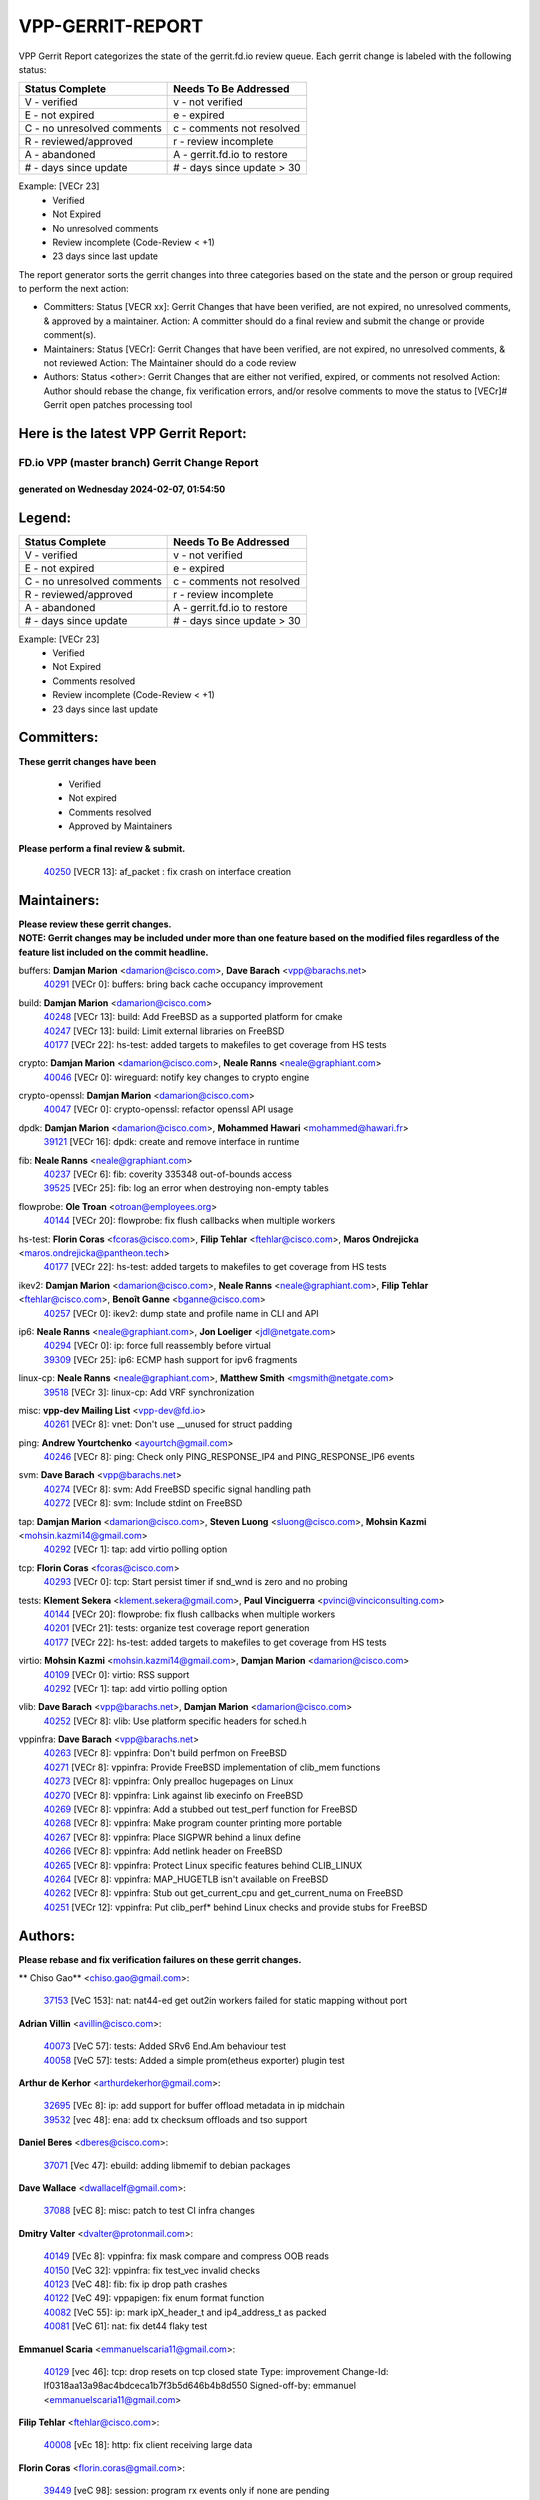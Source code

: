 #################
VPP-GERRIT-REPORT
#################

VPP Gerrit Report categorizes the state of the gerrit.fd.io review queue.  Each gerrit change is labeled with the following status:

========================== ===========================
Status Complete            Needs To Be Addressed
========================== ===========================
V - verified               v - not verified
E - not expired            e - expired
C - no unresolved comments c - comments not resolved
R - reviewed/approved      r - review incomplete
A - abandoned              A - gerrit.fd.io to restore
# - days since update      # - days since update > 30
========================== ===========================

Example: [VECr 23]
    - Verified
    - Not Expired
    - No unresolved comments
    - Review incomplete (Code-Review < +1)
    - 23 days since last update

The report generator sorts the gerrit changes into three categories based on the state and the person or group required to perform the next action:

- Committers:
  Status [VECR xx]: Gerrit Changes that have been verified, are not expired, no unresolved comments, & approved by a maintainer.
  Action: A committer should do a final review and submit the change or provide comment(s).

- Maintainers:
  Status [VECr]: Gerrit Changes that have been verified, are not expired, no unresolved comments, & not reviewed
  Action: The Maintainer should do a code review

- Authors:
  Status <other>: Gerrit Changes that are either not verified, expired, or comments not resolved
  Action: Author should rebase the change, fix verification errors, and/or resolve comments to move the status to [VECr]# Gerrit open patches processing tool

Here is the latest VPP Gerrit Report:
-------------------------------------

==============================================
FD.io VPP (master branch) Gerrit Change Report
==============================================
--------------------------------------------
generated on Wednesday 2024-02-07, 01:54:50
--------------------------------------------


Legend:
-------
========================== ===========================
Status Complete            Needs To Be Addressed
========================== ===========================
V - verified               v - not verified
E - not expired            e - expired
C - no unresolved comments c - comments not resolved
R - reviewed/approved      r - review incomplete
A - abandoned              A - gerrit.fd.io to restore
# - days since update      # - days since update > 30
========================== ===========================

Example: [VECr 23]
    - Verified
    - Not Expired
    - Comments resolved
    - Review incomplete (Code-Review < +1)
    - 23 days since last update


Committers:
-----------
| **These gerrit changes have been**

    - Verified
    - Not expired
    - Comments resolved
    - Approved by Maintainers

| **Please perform a final review & submit.**

  | `40250 <https:////gerrit.fd.io/r/c/vpp/+/40250>`_ [VECR 13]: af_packet : fix crash on interface creation

Maintainers:
------------
| **Please review these gerrit changes.**

| **NOTE: Gerrit changes may be included under more than one feature based on the modified files regardless of the feature list included on the commit headline.**

buffers: **Damjan Marion** <damarion@cisco.com>, **Dave Barach** <vpp@barachs.net>
  | `40291 <https:////gerrit.fd.io/r/c/vpp/+/40291>`_ [VECr 0]: buffers: bring back cache occupancy improvement

build: **Damjan Marion** <damarion@cisco.com>
  | `40248 <https:////gerrit.fd.io/r/c/vpp/+/40248>`_ [VECr 13]: build: Add FreeBSD as a supported platform for cmake
  | `40247 <https:////gerrit.fd.io/r/c/vpp/+/40247>`_ [VECr 13]: build: Limit external libraries on FreeBSD
  | `40177 <https:////gerrit.fd.io/r/c/vpp/+/40177>`_ [VECr 22]: hs-test: added targets to makefiles to get coverage from HS tests

crypto: **Damjan Marion** <damarion@cisco.com>, **Neale Ranns** <neale@graphiant.com>
  | `40046 <https:////gerrit.fd.io/r/c/vpp/+/40046>`_ [VECr 0]: wireguard: notify key changes to crypto engine

crypto-openssl: **Damjan Marion** <damarion@cisco.com>
  | `40047 <https:////gerrit.fd.io/r/c/vpp/+/40047>`_ [VECr 0]: crypto-openssl: refactor openssl API usage

dpdk: **Damjan Marion** <damarion@cisco.com>, **Mohammed Hawari** <mohammed@hawari.fr>
  | `39121 <https:////gerrit.fd.io/r/c/vpp/+/39121>`_ [VECr 16]: dpdk: create and remove interface in runtime

fib: **Neale Ranns** <neale@graphiant.com>
  | `40237 <https:////gerrit.fd.io/r/c/vpp/+/40237>`_ [VECr 6]: fib: coverity 335348 out-of-bounds access
  | `39525 <https:////gerrit.fd.io/r/c/vpp/+/39525>`_ [VECr 25]: fib: log an error when destroying non-empty tables

flowprobe: **Ole Troan** <otroan@employees.org>
  | `40144 <https:////gerrit.fd.io/r/c/vpp/+/40144>`_ [VECr 20]: flowprobe: fix flush callbacks when multiple workers

hs-test: **Florin Coras** <fcoras@cisco.com>, **Filip Tehlar** <ftehlar@cisco.com>, **Maros Ondrejicka** <maros.ondrejicka@pantheon.tech>
  | `40177 <https:////gerrit.fd.io/r/c/vpp/+/40177>`_ [VECr 22]: hs-test: added targets to makefiles to get coverage from HS tests

ikev2: **Damjan Marion** <damarion@cisco.com>, **Neale Ranns** <neale@graphiant.com>, **Filip Tehlar** <ftehlar@cisco.com>, **Benoît Ganne** <bganne@cisco.com>
  | `40257 <https:////gerrit.fd.io/r/c/vpp/+/40257>`_ [VECr 0]: ikev2: dump state and profile name in CLI and API

ip6: **Neale Ranns** <neale@graphiant.com>, **Jon Loeliger** <jdl@netgate.com>
  | `40294 <https:////gerrit.fd.io/r/c/vpp/+/40294>`_ [VECr 0]: ip: force full reassembly before virtual
  | `39309 <https:////gerrit.fd.io/r/c/vpp/+/39309>`_ [VECr 25]: ip6: ECMP hash support for ipv6 fragments

linux-cp: **Neale Ranns** <neale@graphiant.com>, **Matthew Smith** <mgsmith@netgate.com>
  | `39518 <https:////gerrit.fd.io/r/c/vpp/+/39518>`_ [VECr 3]: linux-cp: Add VRF synchronization

misc: **vpp-dev Mailing List** <vpp-dev@fd.io>
  | `40261 <https:////gerrit.fd.io/r/c/vpp/+/40261>`_ [VECr 8]: vnet:	Don't use __unused for struct padding

ping: **Andrew Yourtchenko** <ayourtch@gmail.com>
  | `40246 <https:////gerrit.fd.io/r/c/vpp/+/40246>`_ [VECr 8]: ping: Check only PING_RESPONSE_IP4 and PING_RESPONSE_IP6 events

svm: **Dave Barach** <vpp@barachs.net>
  | `40274 <https:////gerrit.fd.io/r/c/vpp/+/40274>`_ [VECr 8]: svm: Add FreeBSD specific signal handling path
  | `40272 <https:////gerrit.fd.io/r/c/vpp/+/40272>`_ [VECr 8]: svm: Include stdint on FreeBSD

tap: **Damjan Marion** <damarion@cisco.com>, **Steven Luong** <sluong@cisco.com>, **Mohsin Kazmi** <mohsin.kazmi14@gmail.com>
  | `40292 <https:////gerrit.fd.io/r/c/vpp/+/40292>`_ [VECr 1]: tap: add virtio polling option

tcp: **Florin Coras** <fcoras@cisco.com>
  | `40293 <https:////gerrit.fd.io/r/c/vpp/+/40293>`_ [VECr 0]: tcp: Start persist timer if snd_wnd is zero and no probing

tests: **Klement Sekera** <klement.sekera@gmail.com>, **Paul Vinciguerra** <pvinci@vinciconsulting.com>
  | `40144 <https:////gerrit.fd.io/r/c/vpp/+/40144>`_ [VECr 20]: flowprobe: fix flush callbacks when multiple workers
  | `40201 <https:////gerrit.fd.io/r/c/vpp/+/40201>`_ [VECr 21]: tests: organize test coverage report generation
  | `40177 <https:////gerrit.fd.io/r/c/vpp/+/40177>`_ [VECr 22]: hs-test: added targets to makefiles to get coverage from HS tests

virtio: **Mohsin Kazmi** <mohsin.kazmi14@gmail.com>, **Damjan Marion** <damarion@cisco.com>
  | `40109 <https:////gerrit.fd.io/r/c/vpp/+/40109>`_ [VECr 0]: virtio: RSS support
  | `40292 <https:////gerrit.fd.io/r/c/vpp/+/40292>`_ [VECr 1]: tap: add virtio polling option

vlib: **Dave Barach** <vpp@barachs.net>, **Damjan Marion** <damarion@cisco.com>
  | `40252 <https:////gerrit.fd.io/r/c/vpp/+/40252>`_ [VECr 8]: vlib: Use platform specific headers for sched.h

vppinfra: **Dave Barach** <vpp@barachs.net>
  | `40263 <https:////gerrit.fd.io/r/c/vpp/+/40263>`_ [VECr 8]: vppinfra: Don't build perfmon on FreeBSD
  | `40271 <https:////gerrit.fd.io/r/c/vpp/+/40271>`_ [VECr 8]: vppinfra: Provide FreeBSD implementation of clib_mem functions
  | `40273 <https:////gerrit.fd.io/r/c/vpp/+/40273>`_ [VECr 8]: vppinfra: Only prealloc hugepages on Linux
  | `40270 <https:////gerrit.fd.io/r/c/vpp/+/40270>`_ [VECr 8]: vppinfra: Link against lib execinfo on FreeBSD
  | `40269 <https:////gerrit.fd.io/r/c/vpp/+/40269>`_ [VECr 8]: vppinfra: Add a stubbed out test_perf function for FreeBSD
  | `40268 <https:////gerrit.fd.io/r/c/vpp/+/40268>`_ [VECr 8]: vppinfra: Make program counter printing more portable
  | `40267 <https:////gerrit.fd.io/r/c/vpp/+/40267>`_ [VECr 8]: vppinfra: Place SIGPWR behind a linux define
  | `40266 <https:////gerrit.fd.io/r/c/vpp/+/40266>`_ [VECr 8]: vppinfra: Add netlink header on FreeBSD
  | `40265 <https:////gerrit.fd.io/r/c/vpp/+/40265>`_ [VECr 8]: vppinfra: Protect Linux specific features behind CLIB_LINUX
  | `40264 <https:////gerrit.fd.io/r/c/vpp/+/40264>`_ [VECr 8]: vppinfra: MAP_HUGETLB isn't available on FreeBSD
  | `40262 <https:////gerrit.fd.io/r/c/vpp/+/40262>`_ [VECr 8]: vppinfra: Stub out get_current_cpu and get_current_numa on FreeBSD
  | `40251 <https:////gerrit.fd.io/r/c/vpp/+/40251>`_ [VECr 12]: vppinfra: Put clib_perf* behind Linux checks and provide stubs for FreeBSD

Authors:
--------
**Please rebase and fix verification failures on these gerrit changes.**

** Chiso Gao** <chiso.gao@gmail.com>:

  | `37153 <https:////gerrit.fd.io/r/c/vpp/+/37153>`_ [VeC 153]: nat: nat44-ed get out2in workers failed for static mapping without port

**Adrian Villin** <avillin@cisco.com>:

  | `40073 <https:////gerrit.fd.io/r/c/vpp/+/40073>`_ [VeC 57]: tests: Added SRv6 End.Am behaviour test
  | `40058 <https:////gerrit.fd.io/r/c/vpp/+/40058>`_ [VeC 57]: tests: Added a simple prom(etheus exporter) plugin test

**Arthur de Kerhor** <arthurdekerhor@gmail.com>:

  | `32695 <https:////gerrit.fd.io/r/c/vpp/+/32695>`_ [VEc 8]: ip: add support for buffer offload metadata in ip midchain
  | `39532 <https:////gerrit.fd.io/r/c/vpp/+/39532>`_ [vec 48]: ena: add tx checksum offloads and tso support

**Daniel Beres** <dberes@cisco.com>:

  | `37071 <https:////gerrit.fd.io/r/c/vpp/+/37071>`_ [Vec 47]: ebuild: adding libmemif to debian packages

**Dave Wallace** <dwallacelf@gmail.com>:

  | `37088 <https:////gerrit.fd.io/r/c/vpp/+/37088>`_ [vEC 8]: misc: patch to test CI infra changes

**Dmitry Valter** <dvalter@protonmail.com>:

  | `40149 <https:////gerrit.fd.io/r/c/vpp/+/40149>`_ [VEc 8]: vppinfra: fix mask compare and compress OOB reads
  | `40150 <https:////gerrit.fd.io/r/c/vpp/+/40150>`_ [VeC 32]: vppinfra: fix test_vec invalid checks
  | `40123 <https:////gerrit.fd.io/r/c/vpp/+/40123>`_ [VeC 48]: fib: fix ip drop path crashes
  | `40122 <https:////gerrit.fd.io/r/c/vpp/+/40122>`_ [VeC 49]: vppapigen: fix enum format function
  | `40082 <https:////gerrit.fd.io/r/c/vpp/+/40082>`_ [VeC 55]: ip: mark ipX_header_t and ip4_address_t as packed
  | `40081 <https:////gerrit.fd.io/r/c/vpp/+/40081>`_ [VeC 61]: nat: fix det44 flaky test

**Emmanuel Scaria** <emmanuelscaria11@gmail.com>:

  | `40129 <https:////gerrit.fd.io/r/c/vpp/+/40129>`_ [vec 46]: tcp: drop resets on tcp closed state Type: improvement Change-Id: If0318aa13a98ac4bdceca1b7f3b5d646b4b8d550 Signed-off-by: emmanuel <emmanuelscaria11@gmail.com>

**Filip Tehlar** <ftehlar@cisco.com>:

  | `40008 <https:////gerrit.fd.io/r/c/vpp/+/40008>`_ [vEc 18]: http: fix client receiving large data

**Florin Coras** <florin.coras@gmail.com>:

  | `39449 <https:////gerrit.fd.io/r/c/vpp/+/39449>`_ [veC 98]: session: program rx events only if none are pending

**Frédéric Perrin** <fred@fperrin.net>:

  | `39251 <https:////gerrit.fd.io/r/c/vpp/+/39251>`_ [VeC 87]: ethernet: check dmacs_bad in the fastpath case
  | `39321 <https:////gerrit.fd.io/r/c/vpp/+/39321>`_ [VeC 87]: tests: fix issues found when enabling DMAC check

**Gabriel Oginski** <gabrielx.oginski@intel.com>:

  | `39549 <https:////gerrit.fd.io/r/c/vpp/+/39549>`_ [VeC 50]: interface dpdk avf: introducing setting RSS hash key feature
  | `39590 <https:////gerrit.fd.io/r/c/vpp/+/39590>`_ [VeC 68]: interface: move set rss queues function

**Hadi Rayan Al-Sandid** <halsandi@cisco.com>:

  | `39937 <https:////gerrit.fd.io/r/c/vpp/+/39937>`_ [VeC 33]: vlib: improve core pinning
  | `40053 <https:////gerrit.fd.io/r/c/vpp/+/40053>`_ [VeC 55]: misc: move lawful-intercept to plugin

**Ivan Shvedunov** <ivan4th@gmail.com>:

  | `39615 <https:////gerrit.fd.io/r/c/vpp/+/39615>`_ [VeC 124]: ip: fix crash in ip4_neighbor_advertise

**Julian Klaiber** <julian@klaiber.me>:

  | `39408 <https:////gerrit.fd.io/r/c/vpp/+/39408>`_ [VeC 167]: sr: SRv6 Path Tracing source node behavior

**Kaj Niemi** <kajtzu@a51.org>:

  | `39629 <https:////gerrit.fd.io/r/c/vpp/+/39629>`_ [VeC 120]: build: Enable building on AlmaLinux 9

**Konstantin Kogdenko** <k.kogdenko@gmail.com>:

  | `40280 <https:////gerrit.fd.io/r/c/vpp/+/40280>`_ [vEC 0]: nat: add in2out-ip-fib-index config option

**Maros Ondrejicka** <mondreji@cisco.com>:

  | `38461 <https:////gerrit.fd.io/r/c/vpp/+/38461>`_ [VeC 153]: nat: fix address resolution

**Maxime Peim** <mpeim@cisco.com>:

  | `39942 <https:////gerrit.fd.io/r/c/vpp/+/39942>`_ [VeC 77]: misc: tracedump specify cache size

**Mohsin Kazmi** <sykazmi@cisco.com>:

  | `39146 <https:////gerrit.fd.io/r/c/vpp/+/39146>`_ [Vec 71]: geneve: add support for layer 3

**Nathan Skrzypczak** <nathan.skrzypczak@gmail.com>:

  | `32819 <https:////gerrit.fd.io/r/c/vpp/+/32819>`_ [VeC 117]: vlib: allow overlapping cli subcommands

**Naveen Joy** <najoy@cisco.com>:

  | `40283 <https:////gerrit.fd.io/r/c/vpp/+/40283>`_ [vEC 0]: tests: refactor virtual interface tests

**Neale Ranns** <neale@graphiant.com>:

  | `40288 <https:////gerrit.fd.io/r/c/vpp/+/40288>`_ [vEC 2]: fib: Fix the make-before break load-balance construction    - ensure all DPOs are valid when used by workers. wait one loop for that as required.    - FIB UT to verify
  | `38092 <https:////gerrit.fd.io/r/c/vpp/+/38092>`_ [Vec 91]: ip: IP address family common input node
  | `38116 <https:////gerrit.fd.io/r/c/vpp/+/38116>`_ [VeC 158]: ip: IPv6 validate input packet's header length does not exist buffer size
  | `38095 <https:////gerrit.fd.io/r/c/vpp/+/38095>`_ [veC 158]: ip: Set the buffer error in ip6-input

**Nick Zavaritsky** <nick.zavaritsky@emnify.com>:

  | `39477 <https:////gerrit.fd.io/r/c/vpp/+/39477>`_ [VeC 49]: geneve: support custom options in decap

**Stanislav Zaikin** <zstaseg@gmail.com>:

  | `39305 <https:////gerrit.fd.io/r/c/vpp/+/39305>`_ [VeC 84]: interface: check sw_if_index more thoroughly

**Sylvain C** <sylvain.cadilhac@freepro.com>:

  | `39613 <https:////gerrit.fd.io/r/c/vpp/+/39613>`_ [VeC 124]: l2: fix crash while sending traffic out orphan BVI

**Vladimir Ratnikov** <vratnikov@netgate.com>:

  | `39287 <https:////gerrit.fd.io/r/c/vpp/+/39287>`_ [VeC 176]: ip6-nd: Revert "ip6-nd: initialize radv_info->send_radv to 1"

**Vladislav Grishenko** <themiron@mail.ru>:

  | `39555 <https:////gerrit.fd.io/r/c/vpp/+/39555>`_ [VeC 126]: nat: fix nat44-ed address removal from fib
  | `38524 <https:////gerrit.fd.io/r/c/vpp/+/38524>`_ [VeC 133]: fib: fix interface resolve from unlinked fib entries
  | `38245 <https:////gerrit.fd.io/r/c/vpp/+/38245>`_ [VeC 133]: mpls: fix crashes on mpls tunnel create/delete
  | `39579 <https:////gerrit.fd.io/r/c/vpp/+/39579>`_ [VeC 133]: fib: ensure mpls dpo index is valid for its next node
  | `39580 <https:////gerrit.fd.io/r/c/vpp/+/39580>`_ [VeC 133]: fib: fix udp encap mp-safe ops and id validation

**Vratko Polak** <vrpolak@cisco.com>:

  | `40013 <https:////gerrit.fd.io/r/c/vpp/+/40013>`_ [veC 69]: nat: speed-up nat44-ed outside address distribution
  | `39315 <https:////gerrit.fd.io/r/c/vpp/+/39315>`_ [VeC 76]: vppapigen: recognize also _event as to_network
  | `38797 <https:////gerrit.fd.io/r/c/vpp/+/38797>`_ [Vec 132]: ip: make running_fragment_id thread safe
  | `39316 <https:////gerrit.fd.io/r/c/vpp/+/39316>`_ [VeC 140]: ip-neighbor: add version 3 of neighbor event

**Wim de With** <wf@dewith.io>:

  | `40260 <https:////gerrit.fd.io/r/c/vpp/+/40260>`_ [vEC 4]: build: use GNUInstallDirs where possible

**Xinyao Cai** <xinyao.cai@intel.com>:

  | `38304 <https:////gerrit.fd.io/r/c/vpp/+/38304>`_ [VeC 137]: interface dpdk avf: introducing setting RSS hash key feature

**Yahui Chen** <goodluckwillcomesoon@gmail.com>:

  | `37653 <https:////gerrit.fd.io/r/c/vpp/+/37653>`_ [Vec 158]: af_xdp: optimizing send performance

**hui zhang** <zhanghui1715@gmail.com>:

  | `38451 <https:////gerrit.fd.io/r/c/vpp/+/38451>`_ [vec 146]: vrrp: dump vrrp vr peer

**kai zhang** <zhangkaiheb@126.com>:

  | `40241 <https:////gerrit.fd.io/r/c/vpp/+/40241>`_ [vEC 14]: dpdk: problem in parsing max-simd-bitwidth setting

**shaohui jin** <jinshaohui789@163.com>:

  | `39776 <https:////gerrit.fd.io/r/c/vpp/+/39776>`_ [VeC 94]: vppinfra: fix memory overrun in mhash_set_mem
  | `39777 <https:////gerrit.fd.io/r/c/vpp/+/39777>`_ [VeC 104]: ping:mark ipv6 packets as locally originated

**shivansh S** <shivansh.nwk@gmail.com>:

  | `39363 <https:////gerrit.fd.io/r/c/vpp/+/39363>`_ [VeC 175]: dhcp: fix dhcp multiple client request

**vinay tripathi** <vinayx.tripathi@intel.com>:

  | `39979 <https:////gerrit.fd.io/r/c/vpp/+/39979>`_ [VEc 25]: ipsec: move ah packet processing in the inline function ipsec_ah_packet_process

Legend:
-------
========================== ===========================
Status Complete            Needs To Be Addressed
========================== ===========================
V - verified               v - not verified
E - not expired            e - expired
C - no unresolved comments c - comments not resolved
R - reviewed/approved      r - review incomplete
A - abandoned              A - gerrit.fd.io to restore
# - days since update      # - days since update > 30
========================== ===========================

Example: [VECr 23]
    - Verified
    - Not Expired
    - Comments resolved
    - Review incomplete (Code-Review < +1)
    - 23 days since last update


Statistics:
-----------
================ ===
Patches assigned
================ ===
authors          57
maintainers      35
committers       1
abandoned        0
================ ===

